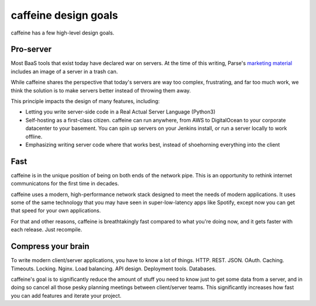 caffeine design goals
==================

caffeine has a few high-level design goals.

Pro-server
#########

Most BaaS tools that exist today have declared war on servers.  At the time of this writing, Parse's `marketing material <https://parse.com/products/core>`_ includes an image of a server in a trash can.  

While caffeine shares the perspective that today's servers are way too complex, frustrating, and far too much work, we think the solution is to make servers better instead of throwing them away.

This principle impacts the design of many features, including:

* Letting you write server-side code in a Real Actual Server Language (Python3)
* Self-hosting as a first-class citizen.  caffeine can run anywhere, from AWS to DigitalOcean to your corporate datacenter to your basement.  You can spin up servers on your Jenkins install, or run a server locally to work offline.
* Emphasizing writing server code where that works best, instead of shoehorning everything into the client

Fast
##########

caffeine is in the unique position of being on both ends of the network pipe.  This is an opportunity to rethink internet communicatons for the first time in decades.

caffeine uses a modern, high-performance network stack designed to meet the needs of modern applications.  It uses some of the same technology that you may have seen in super-low-latency apps like Spotify, except now you can get that speed for your own applications.

For that and other reasons, caffeine is breathtakingly fast compared to what you're doing now, and it gets faster with each release.  Just recompile.

Compress your brain
###################

To write modern client/server applications, you have to know a lot of things.  HTTP.  REST.  JSON.  OAuth.  Caching.  Timeouts.  Locking.  Nginx.  Load balancing.  API design.  Deployment tools.  Databases.

caffeine's goal is to significantly reduce the amount of stuff you need to know just to get some data from a server, and in doing so cancel all those pesky planning meetings between client/server teams.  This significantly increases how fast you can add features and iterate your project.


